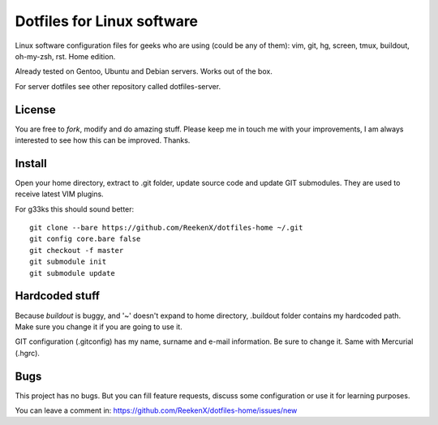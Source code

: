 Dotfiles for Linux software
===========================

Linux software configuration files for geeks who are using (could be any of them): vim, git, hg, screen, tmux, buildout, oh-my-zsh, rst. Home edition.

Already tested on Gentoo, Ubuntu and Debian servers. Works out of the box.

For server dotfiles see other repository called dotfiles-server.

License
-------

You are free to `fork`, modify and do amazing stuff. Please keep me in touch me with your improvements, I am always interested to see how this can be improved. Thanks.

Install
-------

Open your home directory, extract to .git folder, update source code and update GIT submodules. They are used to receive latest VIM plugins.

For g33ks this should sound better::

    git clone --bare https://github.com/ReekenX/dotfiles-home ~/.git
    git config core.bare false
    git checkout -f master
    git submodule init
    git submodule update

Hardcoded stuff
---------------

Because `buildout` is buggy, and '~' doesn't expand to home directory, .buildout folder contains my hardcoded path. Make sure you change it if you are going to use it.

GIT configuration (.gitconfig) has my name, surname and e-mail information. Be sure to change it. Same with Mercurial (.hgrc).

Bugs
----

This project has no bugs. But you can fill feature requests, discuss some configuration or use it for learning purposes.

You can leave a comment in: https://github.com/ReekenX/dotfiles-home/issues/new
